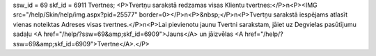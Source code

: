 ssw_id = 69skf_id = 6911Tvertnes;<P>Tvertņu sarakstā redzamas visas Klientu tvertnes:</P>\n<P><IMG src="/help/Skin/help/img.aspx?pid=25577" border=0></P>\n<P>&nbsp;</P>\n<P>Tvertņu sarakstā iespējams atlasīt vienas noteiktas Adreses visas tvertnes.</P>\n<P>Lai pievienotu jaunu Tvertni sarakstam, jāiet uz Degvielas pasūtījumu sadaļu <A href="/help/?ssw=69&amp;skf_id=6909">Jauns</A> un jāizvēlas <A href="/help/?ssw=69&amp;skf_id=6909">Tvertne</A>.</P>